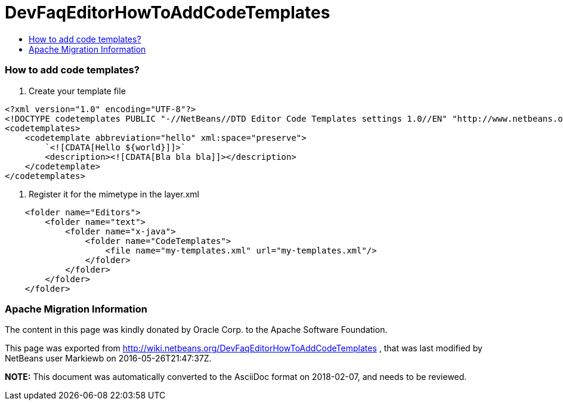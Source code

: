// 
//     Licensed to the Apache Software Foundation (ASF) under one
//     or more contributor license agreements.  See the NOTICE file
//     distributed with this work for additional information
//     regarding copyright ownership.  The ASF licenses this file
//     to you under the Apache License, Version 2.0 (the
//     "License"); you may not use this file except in compliance
//     with the License.  You may obtain a copy of the License at
// 
//       http://www.apache.org/licenses/LICENSE-2.0
// 
//     Unless required by applicable law or agreed to in writing,
//     software distributed under the License is distributed on an
//     "AS IS" BASIS, WITHOUT WARRANTIES OR CONDITIONS OF ANY
//     KIND, either express or implied.  See the License for the
//     specific language governing permissions and limitations
//     under the License.
//

= DevFaqEditorHowToAddCodeTemplates
:jbake-type: wiki
:jbake-tags: wiki, devfaq, needsreview
:jbake-status: published
:keywords: Apache NetBeans wiki DevFaqEditorHowToAddCodeTemplates
:description: Apache NetBeans wiki DevFaqEditorHowToAddCodeTemplates
:toc: left
:toc-title:
:syntax: true

=== How to add code templates?

1. Create your template file

[source,xml]
----

<?xml version="1.0" encoding="UTF-8"?>
<!DOCTYPE codetemplates PUBLIC "-//NetBeans//DTD Editor Code Templates settings 1.0//EN" "http://www.netbeans.org/dtds/EditorCodeTemplates-1_0.dtd">
<codetemplates>
    <codetemplate abbreviation="hello" xml:space="preserve">
        `<![CDATA[Hello ${world}]]>`
        <description><![CDATA[Bla bla bla]]></description>
    </codetemplate>
</codetemplates>
----

2. Register it for the mimetype in the layer.xml

[source,xml]
----

    <folder name="Editors">
        <folder name="text">
            <folder name="x-java">
                <folder name="CodeTemplates">
                    <file name="my-templates.xml" url="my-templates.xml"/>
                </folder>
            </folder>
        </folder>
    </folder>
----

=== Apache Migration Information

The content in this page was kindly donated by Oracle Corp. to the
Apache Software Foundation.

This page was exported from link:http://wiki.netbeans.org/DevFaqEditorHowToAddCodeTemplates[http://wiki.netbeans.org/DevFaqEditorHowToAddCodeTemplates] , 
that was last modified by NetBeans user Markiewb 
on 2016-05-26T21:47:37Z.


*NOTE:* This document was automatically converted to the AsciiDoc format on 2018-02-07, and needs to be reviewed.
